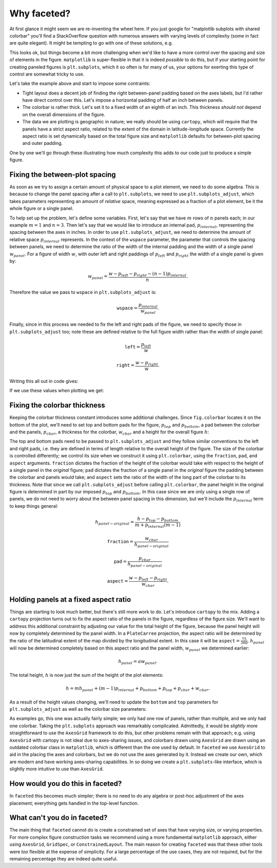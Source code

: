 Why faceted?
============

At first glance it might seem we are re-inventing the wheel here.  If you just
google for "matplotlib subplots with shared colorbar" you'll find a
StackOverflow question with numerous answers with varying levels of
complexity (some in fact are quite elegant).  It might be tempting to go with
one of these solutions, e.g.

.. ipython:: python
    :okwarning:

    import xarray as xr
    import matplotlib.pyplot as plt

    ds = xr.tutorial.load_dataset('rasm').isel(time=slice(0, 3))
    fig, axes = plt.subplots(1, 3, figsize=(8, 4))

    for i, ax in enumerate(axes):
          c = ds.Tair.isel(time=i).plot.pcolormesh(
              ax=ax, add_colorbar=False, vmin=-30, vmax=30)
    plt.tight_layout()
    
    @savefig example_tair.png
    fig.colorbar(c, ax=axes.ravel().tolist(), orientation='horizontal',
        label='Air temperature');

This looks ok, but things become a bit more challenging when we'd like to
have a more control over the spacing and size of elements in the figure.
``matplotlib`` is super-flexible in that it is indeed *possible* to do this,
but if your starting point for creating paneled figures is ``plt.subplots``,
which it so often is for many of us, your options for exerting this type of
control are somewhat tricky to use.

Let's take the example above and start to impose some contraints:

- Tight layout does a decent job of finding the right between-panel padding
  based on the axes labels, but I'd rather have direct control over this.
  Let's impose a horizontal padding of half an inch between panels.
- The colorbar is rather thick.  Let's set it to a fixed width of an eighth of
  an inch.  This thickness *should not* depend on the overall dimensions of the
  figure.
- The data we are plotting is geographic in nature; we really should be using
  ``cartopy``, which will require that the panels have a strict aspect ratio,
  related to the extent of the domain in latitude-longitude space.  Currently
  the aspect ratio is set dynamically based on the total figure size and
  ``matplotlib`` defaults for between-plot spacing and outer padding.
  
One by one we'll go through these illustrating how much complexity this adds to
our code just to produce a simple figure.

Fixing the between-plot spacing
-------------------------------

As soon as we try to assign a certain amount of physical space to a plot
element, we need to do some algebra.  This is because to change the panel
spacing after a call to ``plt.subplots``, we need to use
``plt.subplots_adjust``, which takes parameters representing an amount of
*relative* space, meaning expressed as a fraction of a plot element, be it the
whole figure or a single panel.

To help set up the problem, let's define some variables.  First,
let's say that we have :math:`m` rows of :math:`n` panels each; in our example
:math:`m = 1` and :math:`n = 3`.  Then let's say that we would like to
introduce an internal pad, :math:`p_{internal}`, representing the spacing
between the axes in inches.  In order to use ``plt.subplots_adjust``, we need
to determine the amount of relative space :math:`p_{internal}` represents.  In
the context of the ``wspace`` parameter, the parameter that controls the
spacing between panels, we need to determine the ratio of the width of the
internal padding and the width of a single panel :math:`w_{panel}`. For
a figure of width :math:`w`, with outer left and right paddings of
:math:`p_{left}` and :math:`p_{right}` the width of a single panel is given by:

.. math::

   w_{panel} = \frac{w - p_{left} - p_{right} - (n - 1) p_{internal}}{n}.

Therefore the value we pass to ``wspace`` in ``plt.subplots_adjust`` is:

.. math::

   \texttt{wspace} = \frac{p_{internal}}{w_{panel}}.

Finally, since in this process we needed to fix the left and right pads of the
figure, we need to specify those in ``plt.subplots_adjust`` too; note these are
defined relative to the full figure width rather than the width of single panel:

.. math::

   \texttt{left} = \frac{p_{left}}{w}

.. math::

   \texttt{right} = \frac{w - p_{right}}{w}.

Writing this all out in code gives:

.. ipython:: python

    w = 8.0
    p_left = 0.5
    p_right = 0.5
    m, n = (1, 3)
    p_internal = 0.5
    w_panel = (w - p_left - p_right - (n - 1) * p_internal) / n

    wspace = p_internal / w_panel
    left = p_left / w
    right = (w - p_right) / w

If we use these values when plotting we get:
    
.. ipython:: python
    :okwarning:

    fig, axes = plt.subplots(1, 3, figsize=(w, 4), sharey=True)
    
    for i, ax in enumerate(axes):
          c = ds.Tair.isel(time=i).plot.pcolormesh(
              ax=ax, add_colorbar=False, vmin=-30, vmax=30)
    fig.subplots_adjust(left=left, right=right, wspace=wspace)
    
    @savefig example_tair_adjusted.png
    fig.colorbar(c, ax=axes.ravel().tolist(), orientation='horizontal',
        label='Air temperature');

Fixing the colorbar thickness
-----------------------------

Keeping the colorbar thickness constant introduces some additional challenges.
Since ``fig.colorbar`` locates it on the bottom of the plot, we'll need to set
top and bottom pads for the figure, :math:`p_{top}` and
:math:`p_{bottom}`, a pad between the
colorbar and the panels, :math:`p_{cbar}`, a thickness for the colorbar,
:math:`w_{cbar}` and a height for the overall figure :math:`h`:

.. ipython:: python

    p_top = 0.5
    p_bottom = 0.5
    p_cbar = 0.5
    w_cbar = 0.125
    h = 4.

The top and bottom pads need to be passed to ``plt.subplots_adjust`` and they
follow similar conventions to the left and right pads, i.e. they are defined in
terms of length relative to the overall height of the figure.  The size of the
colorbar is controlled differently; we control its size when we construct it
using ``plt.colorbar``, using the ``fraction``, ``pad``, and ``aspect``
arguments.  ``fraction`` dictates the fraction of the height of the colorbar
would take with respect to the height of a single panel in the *original*
figure; ``pad`` dictates the fraction of a single panel in the *original*
figure the padding between the colorbar and panels would take; and ``aspect``
sets the ratio of the width of the long part of the colorbar to its thickness.
Note that since we call ``plt.subplots_adjust`` before calling
``plt.colorbar``, the panel height in the original figure is determined in part
by our imposed :math:`p_{top}` and :math:`p_{bottom}`.  In this case since we
are only using a single row of panels, we do not need to worry about the
between panel spacing in this dimension, but we'll include the
:math:`p_{internal}` term to keep things general:

.. math::

   h_{panel-original} = \frac{h - p_{top} - p_{bottom}}{m + p_{internal} (m - 1)}

.. math::

   \texttt{fraction} = \frac{w_{cbar}}{h_{panel-original}}

.. math::

   \texttt{pad} = \frac{p_{cbar}}{h_{panel-original}}

.. math::

   \texttt{aspect} = \frac{w - p_{left} - p_{right}}{w_{cbar}}.
   
.. ipython:: python

    h_panel_original = h - p_top - p_bottom
    fraction = w_cbar / h_panel_original
    pad = p_cbar / h_panel_original
    cbar_aspect = (w - p_left - p_right) / w_cbar
    top = (h - p_top) / h
    bottom = p_bottom / h

.. ipython:: python
    :okwarning:

    fig, axes = plt.subplots(1, 3, figsize=(w, h), sharey=True)
    
    for i, ax in enumerate(axes):
          c = ds.Tair.isel(time=i).plot.pcolormesh(
              ax=ax, add_colorbar=False, vmin=-30, vmax=30)
    fig.subplots_adjust(left=left, right=right, wspace=wspace, top=top, bottom=bottom)
    
    @savefig example_tair_adjusted_cbar.png
    fig.colorbar(c, ax=axes.ravel().tolist(), orientation='horizontal',
        label='Air temperature', fraction=fraction, pad=pad, aspect=cbar_aspect);   
        
Holding panels at a fixed aspect ratio
--------------------------------------

Things are starting to look much better, but there's still more work to do.
Let's introduce ``cartopy`` to the mix.  Adding a ``cartopy`` projection turns
out to fix the aspect ratio of the panels in the figure, regardless of the
figure size.  We'll want to address this additional constraint by adjusting our
value for the total height of the figure, because the panel height will now by
completely determined by the panel width.  In a ``PlateCarree`` projection, the
aspect ratio will be determined by the ratio of the latitudinal extent of the
map divided by the longitudinal extent.  In this case it will be
:math:`\texttt{aspect} = \frac{75}{360}`.  :math:`h_{panel}` will now be
determined completely based on this aspect ratio and the panel width,
:math:`w_{panel}` we determined earlier:

.. math::

   h_{panel} = a w_{panel}.

The total height, :math:`h` is now just the sum of the height of the plot
elements:

.. math::

   h = m h_{panel} + (m - 1) p_{internal} + p_{bottom} + p_{top} + p_{cbar} + w_{cbar}.

As a result of the height values changing, we'll need to update the ``bottom`` and
``top`` parameters for ``plt.subplots_adjust`` as well as the colorbar size
parameters:
   
.. ipython:: python

    a = 75. / 360.
    h_panel = a * w_panel
    h = p_bottom + p_top + h_panel + p_cbar + w_cbar
    h_panel_original = h - p_top - p_bottom
    fraction = w_cbar / h_panel_original
    pad = p_cbar / h_panel_original
    cbar_aspect = (w - p_left - p_right) / w_cbar
    top = (h - p_top) / h
    bottom = p_bottom / h

.. ipython:: python
    :okwarning:

    import cartopy.crs as ccrs

    ds = xr.tutorial.load_dataset('rasm').isel(time=slice(0, 3))
    fig, axes = plt.subplots(1, 3, figsize=(w, h),
        subplot_kw={'projection': ccrs.PlateCarree()})

    for i, ax in enumerate(axes):
          c = ds.Tair.isel(time=i).plot.pcolormesh(
              ax=ax, x='xc', y='yc', add_colorbar=False, vmin=-30, vmax=30,
              transform=ccrs.PlateCarree())
          ax.coastlines()
          ax.set_extent([-180, 180, 15, 90], crs=ccrs.PlateCarree())

    fig.subplots_adjust(left=left, right=right, wspace=wspace, top=top, bottom=bottom)
    
    @savefig example_tair_adjusted_cartopy.png
    fig.colorbar(c, ax=axes.ravel().tolist(), orientation='horizontal',
        label='Air temperature', fraction=fraction, pad=pad, aspect=cbar_aspect);

As examples go, this one was actually fairly simple; we only had one row of
panels, rather than multiple, and we only had one colorbar.  Taking the
``plt.subplots`` approach was remarkably complicated.  Admittedly, it would be
*slightly* more straightforward to use the ``AxesGrid`` framework to do this,
but other problems remain with that approach; e.g. using ``AxesGrid`` with
cartopy is not ideal due to axes-sharing issues, and colorbars drawn using
``AxesGrid`` are drawn using an outdated colorbar class in ``matplotlib``,
which is different than the one used by default.  In ``faceted`` we use
``AxesGrid`` to aid in the placing the axes and colorbars, but we do not use
the axes generated by it.  Instead we create our own, which are modern and have
working axes-sharing capabilities.  In so doing we create a
``plt.subplots``-like interface, which is slightly more intuitive to use than
``AxesGrid``.

How would you do this in faceted?
---------------------------------

In ``faceted`` this becomes much simpler; there is no need to do any algebra
or post-hoc adjustment of the axes placement; everything gets handled in the
top-level function.

.. ipython:: python
    :okwarning:

    from faceted import faceted

    fig, axes, cax = faceted(1, 3, width=w, aspect=a,
                             left_pad=p_left, right_pad=p_right,
                             bottom_pad=p_bottom, top_pad=p_top,
                             internal_pad=p_internal,
                             cbar_mode='single', cbar_location='bottom',
                             cbar_size=w_cbar, cbar_pad=p_cbar, cbar_short_side_pad=0.,
                             axes_kwargs={'projection': ccrs.PlateCarree()})

    for i, ax in enumerate(axes):
          c = ds.Tair.isel(time=i).plot.pcolormesh(
              ax=ax, x='xc', y='yc', add_colorbar=False, vmin=-30, vmax=30,
              transform=ccrs.PlateCarree())
          ax.coastlines()
          ax.set_extent([-180, 180, 15, 90], crs=ccrs.PlateCarree())

     @savefig example_tair_faceted.png     
     plt.colorbar(c, cax=cax, orientation='horizontal',
                  label='Air temperature');


What can't you do in faceted?
-----------------------------

The main thing that ``faceted`` cannot do is create a constrained set of axes
that have varying size, or varying properties. For more complex figure
construction tasks we recommend using a more fundamental ``matplotlib``
approach, either using ``AxesGrid``, ``GridSpec``, or ``ConstrainedLayout``.
The main reason for creating ``faceted`` was that these other tools were *too*
flexible at the expense of simplicity.  For a large percentage of the use
cases, they are not required, but for the remaining percentage they are indeed
quite useful. 
